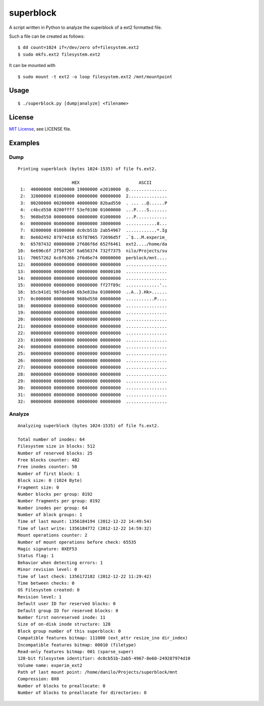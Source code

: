 ##########
superblock
##########

A script written in Python to analyze the superblock of a ext2 formatted file.

Such a file can be created as follows::

    $ dd count=1024 if=/dev/zero of=filesystem.ext2
    $ sudo mkfs.ext2 filesystem.ext2

It can be mounted with ::

    $ sudo mount -t ext2 -o loop filesystem.ext2 /mnt/mountpoint


Usage
=====

::

    $ ./superblock.py [dump|analyze] <filename>


License
=======

`MIT License <http://www.tldrlegal.com/license/mit-license>`_, see LICENSE file.


Examples
========

Dump
----

::

    Printing superblock (bytes 1024-1535) of file fs.ext2.

                         HEX                       ASCII      
     1:  40000000 00020000 19000000 e2010000  @...............
     2:  32000000 01000000 00000000 00000000  2...............
     3:  00200000 00200000 40000000 82bad550  . ... ..@......P
     4:  c4bcd550 0200ffff 53ef0100 01000000  ...P....S.......
     5:  968bd550 00000000 00000000 01000000  ...P............
     6:  00000000 0b000000 80000000 38000000  ............8...
     7:  02000000 01000000 dc0cb51b 2ab54967  ............*.Ig
     8:  8e602492 87974d10 65787065 72696d5f  .`$...M.experim_
     9:  65787432 00000000 2f686f6d 652f6461  ext2..../home/da
    10:  6e696c6f 2f50726f 6a656374 732f7375  nilo/Projects/su
    11:  70657262 6c6f636b 2f6d6e74 00000000  perblock/mnt....
    12:  00000000 00000000 00000000 00000000  ................
    13:  00000000 00000000 00000000 00000100  ................
    14:  00000000 00000000 00000000 00000000  ................
    15:  00000000 00000000 00000000 ff27f89c  .............'..
    16:  b5cb41d1 987de848 6b3e81ba 01000000  ..A..}.Hk>......
    17:  0c000000 00000000 968bd550 00000000  ...........P....
    18:  00000000 00000000 00000000 00000000  ................
    19:  00000000 00000000 00000000 00000000  ................
    20:  00000000 00000000 00000000 00000000  ................
    21:  00000000 00000000 00000000 00000000  ................
    22:  00000000 00000000 00000000 00000000  ................
    23:  01000000 00000000 00000000 00000000  ................
    24:  00000000 00000000 00000000 00000000  ................
    25:  00000000 00000000 00000000 00000000  ................
    26:  00000000 00000000 00000000 00000000  ................
    27:  00000000 00000000 00000000 00000000  ................
    28:  00000000 00000000 00000000 00000000  ................
    29:  00000000 00000000 00000000 00000000  ................
    30:  00000000 00000000 00000000 00000000  ................
    31:  00000000 00000000 00000000 00000000  ................
    32:  00000000 00000000 00000000 00000000  ................

Analyze
-------

::

    Analyzing superblock (bytes 1024-1535) of file fs.ext2.

    Total number of inodes: 64
    Filesystem size in blocks: 512
    Number of reserved blocks: 25
    Free blocks counter: 482
    Free inodes counter: 50
    Number of first block: 1
    Block size: 0 (1024 Byte)
    Fragment size: 0
    Number blocks per group: 8192
    Number fragments per group: 8192
    Number inodes per group: 64
    Number of block groups: 1
    Time of last mount: 1356184194 (2012-12-22 14:49:54)
    Time of last write: 1356184772 (2012-12-22 14:59:32)
    Mount operations counter: 2
    Number of mount operations before check: 65535
    Magic signature: 0XEF53
    Status flag: 1
    Behavior when detecting errors: 1
    Minor revision level: 0
    Time of last check: 1356172182 (2012-12-22 11:29:42)
    Time between checks: 0
    OS Filesystem created: 0
    Revision level: 1
    Default user ID for reserved blocks: 0
    Default group ID for reserved blocks: 0
    Number first nonreserved inode: 11
    Size of on-disk inode structure: 128
    Block group number of this superblock: 0
    Compatible features bitmap: 111000 (ext_attr resize_ino dir_index)
    Incompatible features bitmap: 00010 (filetype)
    Read-only features bitmap: 001 (sparse_super)
    128-bit filesystem identifier: dc0cb51b-2ab5-4967-8e60-249287974d10
    Volume name: experim_ext2
    Path of last mount point: /home/danilo/Projects/superblock/mnt
    Compression: 0X0
    Number of blocks to preallocate: 0
    Number of blocks to preallocate for directories: 0
